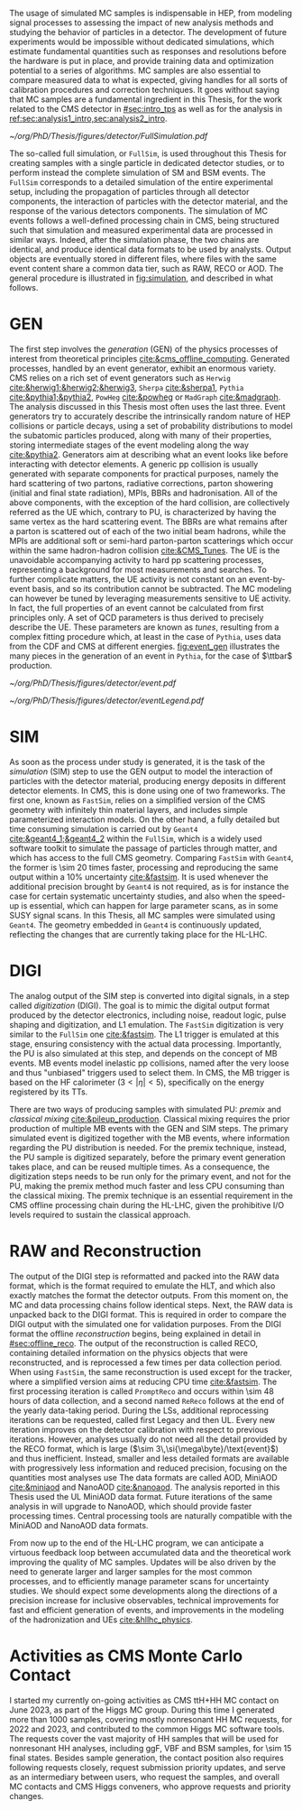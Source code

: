 :PROPERTIES:
:CUSTOM_ID: sec:mc_gen
:END:

The usage of simulated \ac{MC} samples is indispensable in \ac{HEP}, from modeling signal processes to assessing the impact of new analysis methods and studying the behavior of particles in a detector.
The development of future experiments would be impossible without dedicated simulations, which estimate fundamental quantities such as responses and resolutions before the hardware is put in place, and provide training data and optimization potential to a series of algorithms.
\Ac{MC} samples are also essential to compare measured data to what is expected, giving handles for all sorts of calibration procedures and correction techniques.
It goes without saying that \ac{MC} samples are a fundamental ingredient in this Thesis, for the work related to the \ac{CMS} detector in [[#sec:intro_tps]] as well as for the \xhhbbtt{} analysis in [[ref:sec:analysis1_intro,sec:analysis2_intro]].

#+NAME: fig:simulation
#+CAPTION: Illustration of the generation workflow of \ac{MC} and data samples as defined within the \ac{CMS} Collaboration. After the simulated RAW format is produced and the hits and clusters are measured, the chain is identical for data and simulated samples. The \ac{PU} premixing technique is drawn using a dashed square to remember the reader that the classical and premixing techniques are not used simultaneously. The dashed double-headed arrow between the two DIGI formats represents the communication required to validate the \ac{MC} chain, which in addition emulates the \ac{L1} and \ac{HLT} triggers. The vast majority of \ac{CMS} analyses uses either the MiniAOD or NanoAOD formats. The latter is becoming more dominant, being more lightweight and faster to process.
#+BEGIN_figure
\centering
#+ATTR_LATEX: :width 1.\textwidth
[[~/org/PhD/Thesis/figures/detector/FullSimulation.pdf]]
#+END_figure

The so-called full simulation, or =FullSim=, is used throughout this Thesis for creating samples with a single particle in dedicated detector studies, or to perform instead the complete simulation of \ac{SM} and \ac{BSM} \hhbbtt{} events.
The =FullSim= corresponds to a detailed simulation of the entire experimental setup, including the propagation of particles through all detector components, the interaction of particles with the detector material, and the response of the various detectors components.
The simulation of \ac{MC} events follows a well-defined processing chain in \ac{CMS}, being structured such that simulation and measured experimental data are processed in similar ways.
Indeed, after the simulation phase, the two chains are identical, and produce identical data formats to be used by analysts.
Output objects are eventually stored in different files, where files with the same event content share a common data tier, such as RAW, RECO or AOD.
The general procedure is illustrated in [[fig:simulation]], and described in what follows.

* GEN
The first step involves the /generation/ (GEN) of the physics processes of interest from theoretical principles [[cite:&cms_offline_computing]].
Generated processes, handled by an event generator, exhibit an enormous variety.
\Ac{CMS} relies on a rich set of event generators such as =Herwig= [[cite:&herwig1;&herwig2;&herwig3]], =Sherpa= [[cite:&sherpa1]], =Pythia= [[cite:&pythia1;&pythia2]], =PowHeg= [[cite:&powheg]] or =MadGraph= [[cite:&madgraph]].
The analysis discussed in this Thesis most often uses the last three.
Event generators try to accurately describe the intrinsically random nature of \ac{HEP} collisions or particle decays, using a set of probability distributions to model the subatomic particles produced, along with many of their properties, storing intermediate stages of the event modeling along the way [[cite:&pythia2]].
Generators aim at describing what an event looks like before interacting with detector elements.
A generic \ac{pp} collision is usually generated with separate components for practical purposes, namely the hard scattering of two partons, radiative corrections, parton showering (initial and final state radiation), \acp{MPI}, \acp{BBR} and hadronisation.
All of the above components, with the exception of the hard collision, are collectively referred as the \ac{UE} which, contrary to \ac{PU}, is characterized by having the same vertex as the hard scattering event.
The \acp{BBR} are what remains after a parton is scattered out of each of the two initial beam hadrons, while the \acp{MPI} are additional soft or semi-hard parton-parton scatterings which occur within the same hadron-hadron collision [[cite:&CMS_Tunes]].
The \ac{UE} is the unavoidable accompanying activity to hard \ac{pp} scattering processes, representing a background for most measurements and searches.
To further complicate matters, the \ac{UE} activity is not constant on an event-by-event basis, and so its contribution cannot be subtracted.
The \ac{MC} modeling can however be tuned by leveraging measurements sensitive to \ac{UE} activity.
In fact, the full properties of an event cannot be calculated from first principles only.
A set of \ac{QCD} parameters is thus derived to precisely describe the \ac{UE}.
These parameters are known as /tunes/, resulting from a complex fitting procedure which, at least in the case of =Pythia=, uses data from the \ac{CDF} and \ac{CMS} at different energies.
[[fig:event_gen]] illustrates the many pieces in the generation of an event in =Pythia=, for the case of $\ttbar$ production.

#+NAME: fig:event_gen
#+CAPTION: Simplified illustration of the structure of a $\ttbar$ event, as modeled by =Pythia=. Incoming momenta are depicted as crossed ($p\rightarrow -p$) in order to avoid \acp{BBR} and outgoing \ac{ISR} emissions to criss-cross the central part of the diagram. Taken from [[cite:&pythia_manual]].
#+BEGIN_figure
\centering
#+ATTR_LATEX: :width .6\textwidth :center
[[~/org/PhD/Thesis/figures/detector/event.pdf]]
#+ATTR_LATEX: :width .2\textwidth :center
[[~/org/PhD/Thesis/figures/detector/eventLegend.pdf]]
#+END_figure

* SIM
As soon as the process under study is generated, it is the task of the /simulation/ (SIM) step to use the GEN output to model the interaction of particles with the detector material, producing energy deposits in different detector elements.
In \ac{CMS}, this is done using one of two frameworks.
The first one, known as =FastSim=, relies on a simplified version of the \ac{CMS} geometry with infinitely thin material layers, and includes simple parameterized interaction models.
On the other hand, a fully detailed but time consuming simulation is carried out by =Geant4= [[cite:&geant4_1;&geant4_2]] within the =FullSim=, which is a widely used software toolkit to simulate the passage of particles through matter, and which has access to the full \ac{CMS} geometry.
Comparing =FastSim= with =Geant4=, the former is \num{\sim 20} times faster, processing and reproducing the same output within a 10% uncertainty  [[cite:&fastsim]].
It is used whenever the additional precision brought by =Geant4= is not required, as is for instance the case for certain systematic uncertainty studies, and also when the speed-up is essential, which can happen for large parameter scans, as in some \ac{SUSY} signal scans.
In this Thesis, all \ac{MC} samples were simulated using =Geant4=.
The geometry embedded in =Geant4= is continuously updated, reflecting the changes that are currently taking place for the \ac{HL-LHC}.

* DIGI
The analog output of the SIM step is converted into digital signals, in a step called /digitization/ (DIGI).
The goal is to mimic the digital output format produced by the detector electronics, including noise, readout logic, pulse shaping and digitization, and \ac{L1} emulation.
The =FastSim= digitization is very similar to the =FullSim= one [[cite:&fastsim]].
The \ac{L1} trigger is emulated at this stage, ensuring consistency with the actual data processing.
Importantly, the \ac{PU} is also simulated at this step, and depends on the concept of \ac{MB} events.
\Ac{MB} events model inelastic \ac{pp} collisions, named after the very loose and thus "unbiased" triggers used to select them.
In \ac{CMS}, the \ac{MB} trigger is based on the \ac{HF} calorimeter ($3<|\eta|<5)$, specifically on the energy registered by its \acp{TT}.

There are two ways of producing samples with simulated \ac{PU}: /premix/ and /classical mixing/ [[cite:&pileup_production]].
Classical mixing requires the prior production of multiple \ac{MB} events with the GEN and SIM steps.
The primary simulated event is digitized together with the \ac{MB} events, where information regarding the \ac{PU} distribution is needed.
For the premix technique, instead, the \ac{PU} sample is digitized separately, before the primary event generation takes place, and can be reused multiple times.
As a consequence, the digitization steps needs to be run only for the primary event, and not for the \ac{PU}, making the premix method much faster and less CPU consuming than the classical mixing.
The premix technique is an essential requirement in the \ac{CMS} offline processing chain during the \ac{HL-LHC}, given the prohibitive I/O levels required to sustain the classical approach.
	
* RAW and Reconstruction
The output of the DIGI step is reformatted and packed into the RAW data format, which is the format required to emulate the \ac{HLT}, and which also exactly matches the format the detector outputs.
From this moment on, the \ac{MC} and data processing chains follow identical steps.
Next, the RAW data is unpacked back to the DIGI format.
This is required in order to compare the DIGI output with the simulated one for validation purposes.
From the DIGI format the offline /reconstruction/ begins, being explained in detail in [[#sec:offline_reco]].
The output of the reconstruction is called RECO, containing detailed information on the physics objects that were reconstructed, and is reprocessed a few times per data collection period.
When using =FastSim=, the same reconstruction is used except for the tracker, where a simplified version aims at reducing \ac{CPU} time [[cite:&fastsim]].
The first processing iteration is called =PromptReco= and occurs within \num{\sim 48} hours of data collection, and a second named =ReReco= follows at the end of the yearly data-taking period.
During the \acp{LS}, additional reprocessing iterations can be requested, called first Legacy and then \ac{UL}.
Every new iteration improves on the detector calibration with respect to previous iterations.
However, analyses usually do not need all the detail provided by the RECO format, which is large ($\sim 3\,\si{\mega\byte}/\text{event}$) and thus inefficient.
Instead, smaller and less detailed formats are available with progressively less information and reduced precision, focusing on the quantities most analyses use
The data formats are called AOD, MiniAOD [[cite:&miniaod]] and NanoAOD [[cite:&nanoaod]].
The \xhhbbtt{} analysis reported in this Thesis used the \ac{UL} MiniAOD data format.
Future iterations of the same analysis in \run{3} will upgrade to NanoAOD, which should provide faster processing times.
Central processing tools are naturally compatible with the MiniAOD and NanoAOD data formats.

From now up to the end of the \ac{HL-LHC} program, we can anticipate a virtuous feedback loop between accumulated data and the theoretical work improving the quality of \ac{MC} samples.
Updates will be also driven by the need to generate larger and larger samples for the most common processes, and to efficiently manage parameter scans for uncertainty studies.
We should expect some developments along the directions of a precision increase for inclusive observables, technical improvements for fast and efficient generation of events, and improvements in the modeling of the hadronization and \acp{UE} [[cite:&hllhc_physics]].

* Activities as CMS Monte Carlo Contact
I started my currently on-going activities as \ac{CMS} ttH+HH \ac{MC} contact on June 2023, as part of the Higgs \ac{MC} group.
During this time I generated more than \num{1000} samples, covering mostly nonresonant HH \run{3} \ac{MC} requests, for 2022 and 2023, and contributed to the common Higgs \ac{MC} software tools.
The requests cover the vast majority of HH samples that will be used for \run{3} nonresonant HH analyses, including \ac{ggF}, \ac{VBF} and \ac{BSM} samples, for \num{\sim 15} final states.
Besides sample generation, the contact position also requires following requests closely, request submission priority updates, and serve as an intermediary between users, who request the samples, and overall \ac{MC} contacts and \ac{CMS} Higgs conveners, who approve requests and priority changes.


